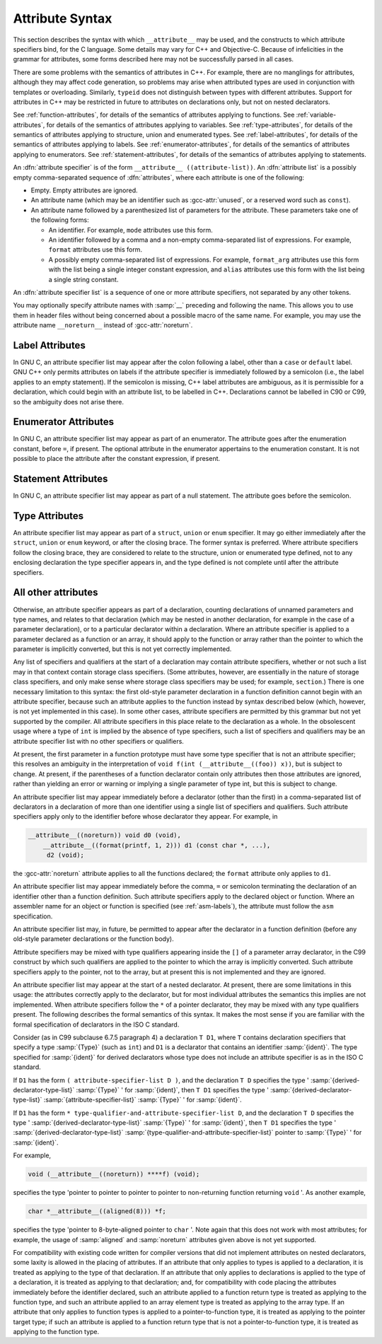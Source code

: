 ..
  Copyright 1988-2022 Free Software Foundation, Inc.
  This is part of the GCC manual.
  For copying conditions, see the GPL license file

  .. _attribute-syntax:

Attribute Syntax
****************

.. index:: attribute syntax

This section describes the syntax with which ``__attribute__`` may be
used, and the constructs to which attribute specifiers bind, for the C
language.  Some details may vary for C++ and Objective-C.  Because of
infelicities in the grammar for attributes, some forms described here
may not be successfully parsed in all cases.

There are some problems with the semantics of attributes in C++.  For
example, there are no manglings for attributes, although they may affect
code generation, so problems may arise when attributed types are used in
conjunction with templates or overloading.  Similarly, ``typeid``
does not distinguish between types with different attributes.  Support
for attributes in C++ may be restricted in future to attributes on
declarations only, but not on nested declarators.

See :ref:`function-attributes`, for details of the semantics of attributes
applying to functions.  See :ref:`variable-attributes`, for details of the
semantics of attributes applying to variables.  See :ref:`type-attributes`,
for details of the semantics of attributes applying to structure, union
and enumerated types.
See :ref:`label-attributes`, for details of the semantics of attributes 
applying to labels.
See :ref:`enumerator-attributes`, for details of the semantics of attributes
applying to enumerators.
See :ref:`statement-attributes`, for details of the semantics of attributes
applying to statements.

An :dfn:`attribute specifier` is of the form
``__attribute__ ((attribute-list))``.  An :dfn:`attribute list`
is a possibly empty comma-separated sequence of :dfn:`attributes`, where
each attribute is one of the following:

* Empty.  Empty attributes are ignored.

* An attribute name
  (which may be an identifier such as :gcc-attr:`unused`, or a reserved
  word such as ``const``).

* An attribute name followed by a parenthesized list of
  parameters for the attribute.
  These parameters take one of the following forms:

  * An identifier.  For example, ``mode`` attributes use this form.

  * An identifier followed by a comma and a non-empty comma-separated list
    of expressions.  For example, ``format`` attributes use this form.

  * A possibly empty comma-separated list of expressions.  For example,
    ``format_arg`` attributes use this form with the list being a single
    integer constant expression, and ``alias`` attributes use this form
    with the list being a single string constant.

An :dfn:`attribute specifier list` is a sequence of one or more attribute
specifiers, not separated by any other tokens.

You may optionally specify attribute names with :samp:`__`
preceding and following the name.
This allows you to use them in header files without
being concerned about a possible macro of the same name.  For example,
you may use the attribute name ``__noreturn__`` instead of :gcc-attr:`noreturn`.

Label Attributes
^^^^^^^^^^^^^^^^

In GNU C, an attribute specifier list may appear after the colon following a
label, other than a ``case`` or ``default`` label.  GNU C++ only permits
attributes on labels if the attribute specifier is immediately
followed by a semicolon (i.e., the label applies to an empty
statement).  If the semicolon is missing, C++ label attributes are
ambiguous, as it is permissible for a declaration, which could begin
with an attribute list, to be labelled in C++.  Declarations cannot be
labelled in C90 or C99, so the ambiguity does not arise there.

Enumerator Attributes
^^^^^^^^^^^^^^^^^^^^^

In GNU C, an attribute specifier list may appear as part of an enumerator.
The attribute goes after the enumeration constant, before ``=``, if
present.  The optional attribute in the enumerator appertains to the
enumeration constant.  It is not possible to place the attribute after
the constant expression, if present.

Statement Attributes
^^^^^^^^^^^^^^^^^^^^

In GNU C, an attribute specifier list may appear as part of a null
statement.  The attribute goes before the semicolon.

Type Attributes
^^^^^^^^^^^^^^^

An attribute specifier list may appear as part of a ``struct``,
``union`` or ``enum`` specifier.  It may go either immediately
after the ``struct``, ``union`` or ``enum`` keyword, or after
the closing brace.  The former syntax is preferred.
Where attribute specifiers follow the closing brace, they are considered
to relate to the structure, union or enumerated type defined, not to any
enclosing declaration the type specifier appears in, and the type
defined is not complete until after the attribute specifiers.

.. Otherwise, there would be the following problems: a shift/reduce

.. conflict between attributes binding the struct/union/enum and

.. binding to the list of specifiers/qualifiers; and "aligned"

.. attributes could use sizeof for the structure, but the size could be

.. changed later by "packed" attributes.

All other attributes
^^^^^^^^^^^^^^^^^^^^

Otherwise, an attribute specifier appears as part of a declaration,
counting declarations of unnamed parameters and type names, and relates
to that declaration (which may be nested in another declaration, for
example in the case of a parameter declaration), or to a particular declarator
within a declaration.  Where an
attribute specifier is applied to a parameter declared as a function or
an array, it should apply to the function or array rather than the
pointer to which the parameter is implicitly converted, but this is not
yet correctly implemented.

Any list of specifiers and qualifiers at the start of a declaration may
contain attribute specifiers, whether or not such a list may in that
context contain storage class specifiers.  (Some attributes, however,
are essentially in the nature of storage class specifiers, and only make
sense where storage class specifiers may be used; for example,
``section``.)  There is one necessary limitation to this syntax: the
first old-style parameter declaration in a function definition cannot
begin with an attribute specifier, because such an attribute applies to
the function instead by syntax described below (which, however, is not
yet implemented in this case).  In some other cases, attribute
specifiers are permitted by this grammar but not yet supported by the
compiler.  All attribute specifiers in this place relate to the
declaration as a whole.  In the obsolescent usage where a type of
``int`` is implied by the absence of type specifiers, such a list of
specifiers and qualifiers may be an attribute specifier list with no
other specifiers or qualifiers.

At present, the first parameter in a function prototype must have some
type specifier that is not an attribute specifier; this resolves an
ambiguity in the interpretation of ``void f(int
(__attribute__((foo)) x))``, but is subject to change.  At present, if
the parentheses of a function declarator contain only attributes then
those attributes are ignored, rather than yielding an error or warning
or implying a single parameter of type int, but this is subject to
change.

An attribute specifier list may appear immediately before a declarator
(other than the first) in a comma-separated list of declarators in a
declaration of more than one identifier using a single list of
specifiers and qualifiers.  Such attribute specifiers apply
only to the identifier before whose declarator they appear.  For
example, in

.. code-block:: c++

  __attribute__((noreturn)) void d0 (void),
      __attribute__((format(printf, 1, 2))) d1 (const char *, ...),
       d2 (void);

the :gcc-attr:`noreturn` attribute applies to all the functions
declared; the ``format`` attribute only applies to ``d1``.

An attribute specifier list may appear immediately before the comma,
``=`` or semicolon terminating the declaration of an identifier other
than a function definition.  Such attribute specifiers apply
to the declared object or function.  Where an
assembler name for an object or function is specified (see :ref:`asm-labels`), the attribute must follow the ``asm``
specification.

An attribute specifier list may, in future, be permitted to appear after
the declarator in a function definition (before any old-style parameter
declarations or the function body).

Attribute specifiers may be mixed with type qualifiers appearing inside
the ``[]`` of a parameter array declarator, in the C99 construct by
which such qualifiers are applied to the pointer to which the array is
implicitly converted.  Such attribute specifiers apply to the pointer,
not to the array, but at present this is not implemented and they are
ignored.

An attribute specifier list may appear at the start of a nested
declarator.  At present, there are some limitations in this usage: the
attributes correctly apply to the declarator, but for most individual
attributes the semantics this implies are not implemented.
When attribute specifiers follow the ``*`` of a pointer
declarator, they may be mixed with any type qualifiers present.
The following describes the formal semantics of this syntax.  It makes the
most sense if you are familiar with the formal specification of
declarators in the ISO C standard.

Consider (as in C99 subclause 6.7.5 paragraph 4) a declaration ``T
D1``, where ``T`` contains declaration specifiers that specify a type
:samp:`{Type}` (such as ``int``) and ``D1`` is a declarator that
contains an identifier :samp:`{ident}`.  The type specified for :samp:`{ident}`
for derived declarators whose type does not include an attribute
specifier is as in the ISO C standard.

If ``D1`` has the form ``( attribute-specifier-list D )``,
and the declaration ``T D`` specifies the type
' :samp:`{derived-declarator-type-list}` :samp:`{Type}` ' for :samp:`{ident}`, then
``T D1`` specifies the type ' :samp:`{derived-declarator-type-list}`
:samp:`{attribute-specifier-list}` :samp:`{Type}` ' for :samp:`{ident}`.

If ``D1`` has the form ``*
type-qualifier-and-attribute-specifier-list D``, and the
declaration ``T D`` specifies the type
' :samp:`{derived-declarator-type-list}` :samp:`{Type}` ' for :samp:`{ident}`, then
``T D1`` specifies the type ' :samp:`{derived-declarator-type-list}`
:samp:`{type-qualifier-and-attribute-specifier-list}` pointer to :samp:`{Type}` ' for
:samp:`{ident}`.

For example,

.. code-block:: c++

  void (__attribute__((noreturn)) ****f) (void);

specifies the type 'pointer to pointer to pointer to pointer to
non-returning function returning ``void`` '.  As another example,

.. code-block:: c++

  char *__attribute__((aligned(8))) *f;

specifies the type 'pointer to 8-byte-aligned pointer to ``char`` '.
Note again that this does not work with most attributes; for example,
the usage of :samp:`aligned` and :samp:`noreturn` attributes given above
is not yet supported.

For compatibility with existing code written for compiler versions that
did not implement attributes on nested declarators, some laxity is
allowed in the placing of attributes.  If an attribute that only applies
to types is applied to a declaration, it is treated as applying to
the type of that declaration.  If an attribute that only applies to
declarations is applied to the type of a declaration, it is treated
as applying to that declaration; and, for compatibility with code
placing the attributes immediately before the identifier declared, such
an attribute applied to a function return type is treated as
applying to the function type, and such an attribute applied to an array
element type is treated as applying to the array type.  If an
attribute that only applies to function types is applied to a
pointer-to-function type, it is treated as applying to the pointer
target type; if such an attribute is applied to a function return type
that is not a pointer-to-function type, it is treated as applying
to the function type.

